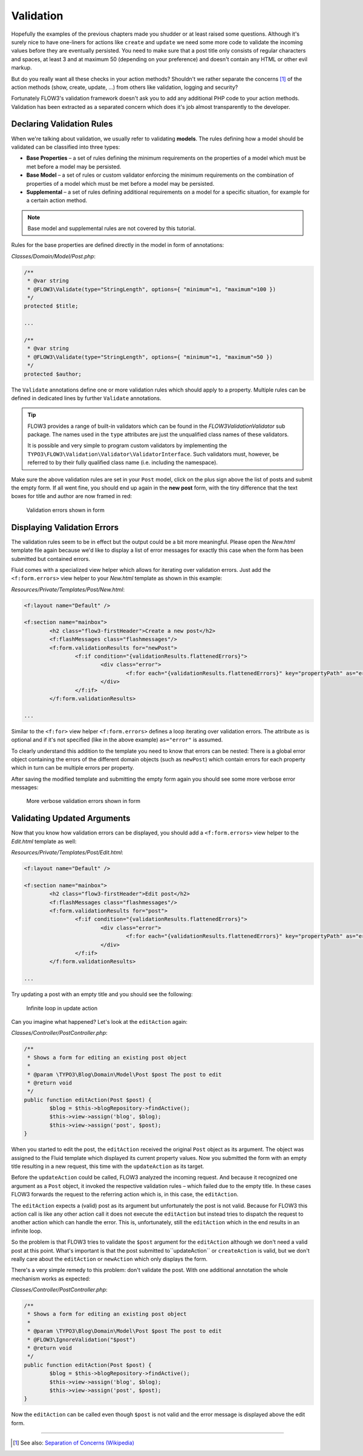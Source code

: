 ==========
Validation
==========

.. sectionauthor:: Robert Lemke <robert@typo3.org>

Hopefully the examples of the previous chapters made you shudder or at least
raised some questions. Although it's surely nice to have one-liners for actions
like ``create`` and ``update`` we need some more code to validate the incoming
values before they are eventually persisted. You need to make sure  that a post
title only consists of regular characters and spaces, at least 3 and at maximum
50 (depending on your preference) and doesn't contain any HTML or other
evil markup.

But do you really want all these checks in your action methods? Shouldn't we
rather separate the concerns [#]_ of the action methods (show, create,
update, ...) from others like validation, logging and security?

Fortunately FLOW3's validation framework doesn't ask you to add any additional
PHP code to your action methods. Validation has been extracted as a separated
concern which does it's job almost transparently to the developer.

Declaring Validation Rules
==========================

When we're talking about validation, we usually refer to validating **models**.
The rules defining how a model should be validated can be classified into
three types:

-	**Base Properties** – a set of rules defining the minimum requirements
	on the properties of a model which must be met before a model may
	be persisted.
-	**Base Model** – a set of rules or custom validator enforcing the
	minimum requirements on the combination of properties of a model which
	must be met before a model may be persisted.
-	**Supplemental** – a set of rules defining additional requirements on
	a model for a specific situation, for example for a certain
	action method.

.. note::
	Base model and supplemental rules are not covered by this tutorial.

Rules for the base properties are defined directly in the model in form
of annotations:

*Classes/Domain/Model/Post.php*:

.. code-block:: php

	/**
	 * @var string
	 * @FLOW3\Validate(type="StringLength", options={ "minimum"=1, "maximum"=100 })
	 */
	protected $title;

	...

	/**
	 * @var string
	 * @FLOW3\Validate(type="StringLength", options={ "minimum"=1, "maximum"=50 })
	 */
	protected $author;

The ``Validate`` annotations define one or more validation rules which should apply to a
property. Multiple rules can be defined in dedicated lines by further ``Validate``
annotations.

.. tip::
	FLOW3 provides a range of built-in validators which can be found in the
	*FLOW3\Validation\Validator* sub package. The names used in the
	``type`` attributes are just the unqualified class names of these validators.

	It is possible and very simple to program custom validators by implementing
	the ``TYPO3\FLOW3\Validation\Validator\ValidatorInterface``.
	Such validators must, however, be referred to by their fully qualified
	class name (i.e. including the namespace).

Make sure the above validation rules are set in your ``Post`` model, click on the
plus sign above the list of posts and submit the empty form. If all went fine,
you should end up again in the **new post** form, with the tiny difference
that the text boxes for title and author are now framed in red:

.. figure:: Images/CreateNewPostValidationError1.png
	:alt: Validation errors shown in form
	:class: screenshot-detail

	Validation errors shown in form

Displaying Validation Errors
============================

The validation rules seem to be in effect but the output could be a bit more
meaningful. Please open the *New.html* template file again because we'd like
to display a list of error messages for exactly this case when the form has
been submitted but contained errors.

Fluid comes with a specialized view helper which allows for iterating over
validation errors. Just add the ``<f:form.errors>`` view helper to your
*New.html* template as shown in this example:

*Resources/Private/Templates/Post/New.html*:

.. code-block:: xml

	<f:layout name="Default" />

	<f:section name="mainbox">
		<h2 class="flow3-firstHeader">Create a new post</h2>
		<f:flashMessages class="flashmessages"/>
		<f:form.validationResults for="newPost">
			<f:if condition="{validationResults.flattenedErrors}">
				<div class="error">
					<f:for each="{validationResults.flattenedErrors}" key="propertyPath" as="errors">{propertyPath}: <f:for each="{errors}" as="error">{error}</f:for></f:for>
				</div>
			</f:if>
		</f:form.validationResults>

	...

Similar to the ``<f:for>`` view helper ``<f:form.errors>`` defines a loop
iterating over validation errors. The attribute ``as`` is optional and if it's
not specified (like in the above example) ``as="error"`` is assumed.

To clearly understand this addition to the template you need to know that
errors can be nested: There is a global error object containing the errors of
the different domain objects (such as ``newPost``) which contain errors for
each property which in turn can be multiple errors per property.

After saving the modified template and submitting the empty form again you
should see some more verbose error messages:

.. figure:: Images/CreateNewPostValidationError2.png
	:alt: More verbose validation errors shown in form
	:class: screenshot-detail

	More verbose validation errors shown in form

Validating Updated Arguments
============================

Now that you know how validation errors can be displayed, you should add a
``<f:form.errors>`` view helper to the *Edit.html* template as well:

*Resources/Private/Templates/Post/Edit.html*:

.. code-block:: xml

	<f:layout name="Default" />

	<f:section name="mainbox">
		<h2 class="flow3-firstHeader">Edit post</h2>
		<f:flashMessages class="flashmessages"/>
		<f:form.validationResults for="post">
			<f:if condition="{validationResults.flattenedErrors}">
				<div class="error">
					<f:for each="{validationResults.flattenedErrors}" key="propertyPath" as="errors">{propertyPath}: <f:for each="{errors}" as="error">{error}</f:for></f:for>
				</div>
			</f:if>
		</f:form.validationResults>

	...

Try updating a post with an empty title and you should see the following:

.. figure:: Images/UpdateActionInfiniteLoop.png
	:alt: Infinite loop in update action
	:class: screenshot-detail

	Infinite loop in update action

Can you imagine what happened? Let's look at the ``editAction`` again:

*Classes/Controller/PostController.php*:

.. code-block:: php

	/**
	 * Shows a form for editing an existing post object
	 *
	 * @param \TYPO3\Blog\Domain\Model\Post $post The post to edit
	 * @return void
	 */
	public function editAction(Post $post) {
		$blog = $this->blogRepository->findActive();
		$this->view->assign('blog', $blog);
		$this->view->assign('post', $post);
	}


When you started to edit the post, the ``editAction`` received the original
``Post`` object as its argument. The object was assigned to the Fluid template
which displayed its current property values. Now you submitted the form with an
empty title resulting in a new request, this time with the ``updateAction`` as
its target.

Before the ``updateAction`` could be called, FLOW3 analyzed the
incoming request. And because it recognized one argument as a ``Post`` object,
it invoked the respective validation rules – which failed due to the
empty title. In these cases FLOW3 forwards the request to the referring action
which is, in this case, the ``editAction``.

The ``editAction`` expects a (valid) post as its argument but unfortunately the
post is not valid. Because for FLOW3 this action call is like any other action
call it does not execute the ``editAction`` but instead tries to dispatch the
request to another action which can handle the error. This is, unfortunately,
still the ``editAction`` which in the end results in an infinite loop.

So the problem is that FLOW3 tries to validate the ``$post`` argument for the
``editAction`` although we don't need a valid post at this point. What's
important is that the post submitted to``updateAction`` or ``createAction`` is
valid, but we don't really care about the ``editAction`` or ``newAction`` which
only displays the form.

There's a very simple remedy to this problem: don't validate the post. With one
additional annotation the whole mechanism works as expected:

*Classes/Controller/PostController.php*:

.. code-block:: php

	/**
	 * Shows a form for editing an existing post object
	 *
	 * @param \TYPO3\Blog\Domain\Model\Post $post The post to edit
	 * @FLOW3\IgnoreValidation("$post")
	 * @return void
	 */
	public function editAction(Post $post) {
		$blog = $this->blogRepository->findActive();
		$this->view->assign('blog', $blog);
		$this->view->assign('post', $post);
	}

Now the ``editAction`` can be called even though ``$post`` is not valid and the
error message is displayed above the edit form.

-----

.. [#]	See also: `Separation of Concerns (Wikipedia)
		<http://en.wikipedia.org/wiki/Separation_of_concerns>`_
